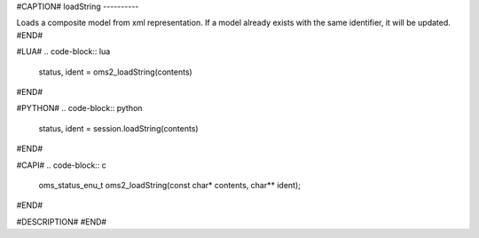 #CAPTION#
loadString
----------

Loads a composite model from xml representation. If a model already exists with the same identifier, it will be updated.
#END#

#LUA#
.. code-block:: lua

  status, ident = oms2_loadString(contents)

#END#

#PYTHON#
.. code-block:: python

  status, ident = session.loadString(contents)

#END#

#CAPI#
.. code-block:: c

  oms_status_enu_t oms2_loadString(const char* contents, char** ident);

#END#

#DESCRIPTION#
#END#
